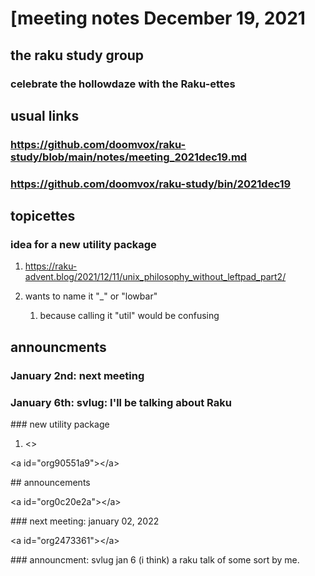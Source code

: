 * [meeting notes December 19, 2021
** the raku study group
*** celebrate the hollowdaze with the Raku-ettes

** usual links
*** https://github.com/doomvox/raku-study/blob/main/notes/meeting_2021dec19.md 
*** https://github.com/doomvox/raku-study/bin/2021dec19


** topicettes
*** idea for a new utility package
**** https://raku-advent.blog/2021/12/11/unix_philosophy_without_leftpad_part2/
**** wants to name it "_" or "lowbar" 
***** because calling it "util" would be confusing

** announcments 
*** January 2nd: next meeting
*** January 6th: svlug: I'll be talking about Raku

### new utility package

1.  <>


<a id="org90551a9"></a>

## announcements


<a id="org0c20e2a"></a>

### next meeting: january 02, 2022


<a id="org2473361"></a>

### announcment: svlug jan 6 (i think) a raku talk of some sort by me.
